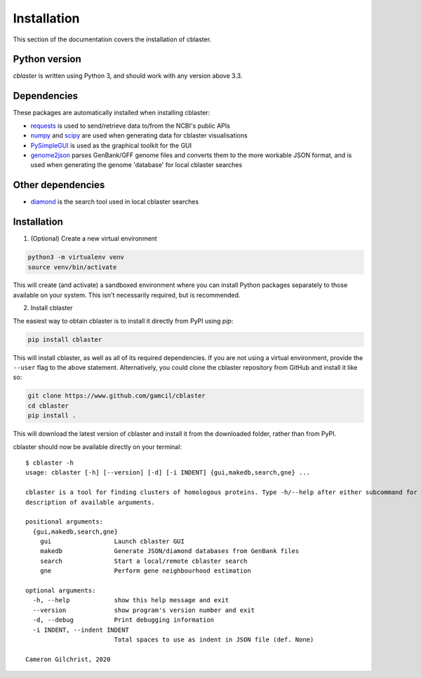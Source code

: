 .. _what_is_cblaster:


Installation
============

This section of the documentation covers the installation of cblaster.


Python version
--------------

`cblaster` is written using Python 3, and should work with any version above 3.3.

Dependencies
------------

These packages are automatically installed when installing cblaster:

- requests_ is used to send/retrieve data to/from the NCBI's public APIs
- numpy_ and scipy_ are used when generating data for cblaster visualisations
- PySimpleGUI_ is used as the graphical toolkit for the GUI
- genome2json_ parses GenBank/GFF genome files and converts them to the
  more workable JSON format, and is used when generating the genome 'database' for local
  cblaster searches

Other dependencies
------------------

- diamond_ is the search tool used in local cblaster searches

Installation
------------

1. (Optional) Create a new virtual environment

.. code-block:: python

        python3 -m virtualenv venv
        source venv/bin/activate

This will create (and activate) a sandboxed environment where you can install
Python packages separately to those available on your system. This isn't necessarily
required, but is recommended.

2. Install cblaster

The easiest way to obtain cblaster is to install it directly from PyPI using `pip`:

.. code-block:: sh

        pip install cblaster

This will install cblaster, as well as all of its required dependencies.
If you are not using a virtual environment, provide the ``--user`` flag to the above
statement. Alternatively, you could clone the cblaster repository from GitHub and
install it like so:

.. code-block:: sh

        git clone https://www.github.com/gamcil/cblaster
        cd cblaster
        pip install .

This will download the latest version of cblaster and install it from the downloaded
folder, rather than from PyPI.

cblaster should now be available directly on your terminal:

::

        $ cblaster -h
        usage: cblaster [-h] [--version] [-d] [-i INDENT] {gui,makedb,search,gne} ...

        cblaster is a tool for finding clusters of homologous proteins. Type -h/--help after either subcommand for full
        description of available arguments.

        positional arguments:
          {gui,makedb,search,gne}
            gui                 Launch cblaster GUI
            makedb              Generate JSON/diamond databases from GenBank files
            search              Start a local/remote cblaster search
            gne                 Perform gene neighbourhood estimation

        optional arguments:
          -h, --help            show this help message and exit
          --version             show program's version number and exit
          -d, --debug           Print debugging information
          -i INDENT, --indent INDENT
                                Total spaces to use as indent in JSON file (def. None)

        Cameron Gilchrist, 2020


.. _requests: https://requests.readthedocs.io/en/master/
.. _numpy: https://numpy.org/
.. _scipy: https://scipy.org/
.. _PySimpleGUI: https://pysimplegui.readthedocs.io/en/latest/
.. _genome2json: https://github.com/gamcil/genome2json
.. _diamond: https://github.com/bbuchfink/diamond

